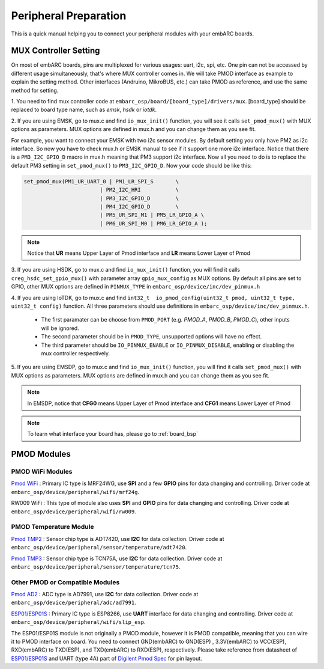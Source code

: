 .. _peripheral_preparation:

Peripheral Preparation
======================

This is a quick manual helping you to connect your peripheral modules with your embARC boards.

MUX Controller Setting
######################
On most of embARC boards, pins are multiplexed for various usages: uart, i2c, spi, etc. One pin can not be accessed by different usage simultaneously, that's where MUX controller comes in.
We will take PMOD interface as example to explain the setting method. Other interfaces (Andruino, MikroBUS, etc.) can take PMOD as reference, and use the same method for setting.

1. You need to find mux controller code at ``embarc_osp/board/[board_type]/drivers/mux``.
[board_type] should be replaced to board type name, such as *emsk*, *hsdk* or *iotdk*.

2. If you are using EMSK, go to mux.c and find ``io_mux_init()`` function, you will see it calls ``set_pmod_mux()`` with MUX options as parameters.
MUX options are defined in mux.h and you can change them as you see fit.

For example, you want to connect your EMSK with two i2c sensor modules. By default setting you only have PM2 as i2c interface.
So now you have to check mux.h or EMSK manual to see if it support one more i2c interface.
Notice that there is a ``PM3_I2C_GPIO_D`` macro in mux.h meaning that PM3 support i2c interface. Now all you need to do is to replace the default PM3 setting in ``set_pmod_mux()`` to ``PM3_I2C_GPIO_D``.
Now your code should be like this:

.. code-block:: c

	set_pmod_mux(PM1_UR_UART_0 | PM1_LR_SPI_S	\
				| PM2_I2C_HRI		\
				| PM3_I2C_GPIO_D	\
				| PM4_I2C_GPIO_D	\
				| PM5_UR_SPI_M1 | PM5_LR_GPIO_A	\
				| PM6_UR_SPI_M0 | PM6_LR_GPIO_A );

.. note:: Notice that **UR** means Upper Layer of Pmod interface and **LR** means Lower Layer of Pmod

3. If you are using HSDK, go to mux.c and find ``io_mux_init()`` function, you will find it calls ``creg_hsdc_set_gpio_mux()`` with parameter array ``gpio_mux_config`` as MUX options.
By default all pins are set to GPIO, other MUX options are defined in ``PINMUX_TYPE`` in ``embarc_osp/device/inc/dev_pinmux.h``

4. If you are using IoTDK, go to mux.c and find ``int32_t  io_pmod_config(uint32_t pmod, uint32_t type, uint32_t config)`` function.
All three parameters should use definitions in ``embarc_osp/device/inc/dev_pinmux.h``.

	* The first paramater can be choose from ``PMOD_PORT`` (e.g. *PMOD_A*, *PMOD_B*, *PMOD_C*), other inputs will be ignored.
	* The second parameter should be in ``PMOD_TYPE``, unsupported options will have no effect.
	* The third parameter should be ``IO_PINMUX_ENABLE`` or ``IO_PINMUX_DISABLE``, enabling or disabling the mux controller respectively.

5. If you are using EMSDP, go to mux.c and find ``io_mux_init()`` function, you will find it calls ``set_pmod_mux()`` with MUX options as parameters.
MUX options are defined in mux.h and you can change them as you see fit.

.. note:: In EMSDP, notice that **CFG0** means Upper Layer of Pmod interface and **CFG1** means Lower Layer of Pmod

.. note:: To learn what interface your board has, please go to :ref:`board_bsp`

PMOD Modules
############

PMOD WiFi Modules
******************
`Pmod WiFi <https://reference.digilentinc.com/reference/pmod/pmodwifi/start>`_ : Primary IC type is MRF24WG, use **SPI** and a few **GPIO** pins for data changing and controlling.
Driver code at ``embarc_osp/device/peripheral/wifi/mrf24g``.

RW009 WiFi : This type of module also uses **SPI** and **GPIO** pins for data changing and controlling.
Driver code at ``embarc_osp/device/peripheral/wifi/rw009``.


PMOD Temperature Module
***********************
`Pmod TMP2 <https://reference.digilentinc.com/reference/pmod/pmodtmp2/start>`_ : Sensor chip type is ADT7420, use **I2C** for data collection.
Driver code at ``embarc_osp/device/peripheral/sensor/temperature/adt7420``.

`Pmod TMP3 <https://reference.digilentinc.com/reference/pmod/pmodtmp3/start>`_ : Sensor chip type is TCN75A, use **I2C** for data collection.
Driver code at ``embarc_osp/device/peripheral/sensor/temperature/tcn75``.

Other PMOD or Compatible Modules
********************************
`Pmod AD2 <https://reference.digilentinc.com/reference/pmod/pmodad2/start>`_ : ADC type is AD7991, use **I2C** for data collection.
Driver code at ``embarc_osp/device/peripheral/adc/ad7991``.

`ESP01\/ESP01S <https://wiki.ai-thinker.com/esp8266/docs>`_ : Primary IC type is ESP8266, use **UART** interface for data changing and controlling.
Driver code at ``embarc_osp/device/peripheral/wifi/slip_esp``.

The ESP01/ESP01S module is not originally a PMOD module, however it is PMOD compatible, meaning that you can wire it to PMOD interface on board. You need to connect GND(embARC) to GND(ESP) , 3.3V(embARC) to VCC(ESP), RXD(embARC) to TXD(ESP), and TXD(embARC) to RXD(ESP), respectively. Please take reference from datasheet of `ESP01\/ESP01S <https://wiki.ai-thinker.com/esp8266/docs>`_ and UART (type 4A) part of `Digilent Pmod Spec <https://www.digilentinc.com/Pmods/Digilent-Pmod_%20Interface_Specification.pdf>`_ for pin layout. 